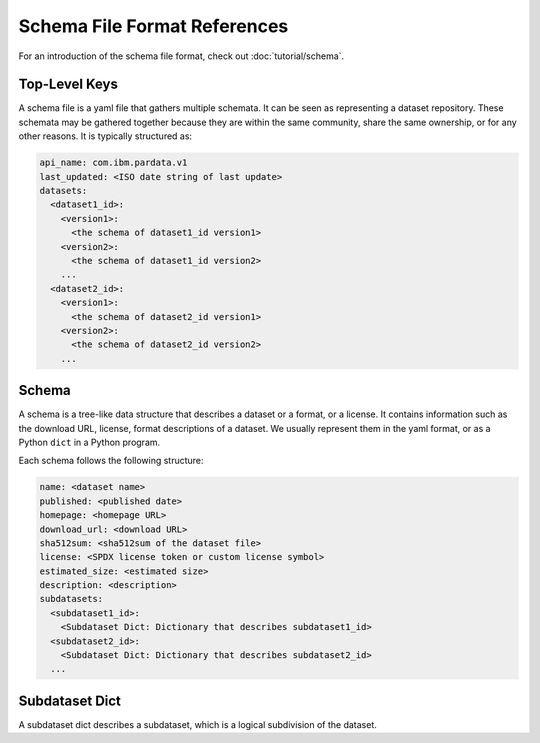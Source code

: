 Schema File Format References
=============================

For an introduction of the schema file format, check out :doc:`tutorial/schema`.

Top-Level Keys
--------------

A schema file is a yaml file that gathers multiple schemata. It can be seen as representing a dataset repository. These
schemata may be gathered together because they are within the same community, share the same ownership, or for any other
reasons. It is typically structured as:

.. code-block:: yaml

   api_name: com.ibm.pardata.v1
   last_updated: <ISO date string of last update>
   datasets:
     <dataset1_id>:
       <version1>:
         <the schema of dataset1_id version1>
       <version2>:
         <the schema of dataset1_id version2>
       ...
     <dataset2_id>:
       <version1>:
         <the schema of dataset2_id version1>
       <version2>:
         <the schema of dataset2_id version2>
       ...

.. object:: api_name

   Should always be ``com.ibm.pardata.v1``.

.. object:: last_updated

   The date in which the file was last updated. This should be in ISO format, such as ``2021-06-20``.

.. object:: datasets

   A dictionary of datasets. The key of each item is a dataset identifier, and the value of each item is another
   dictionary. In this dictionary, each key is a version string (e.g., ``"1.2.3"``) representing a particular version of
   a dataset in the dataset series; each value is a schema for the dataset.

   .. code-block:: yaml

     <dataset1_id>:
       <version1>:
         <the schema of dataset1_id version1>
       <version2>:
         <the schema of dataset1_id version2>
       ...


Schema
------

A schema is a tree-like data structure that describes a dataset or a format, or a license. It contains information such
as the download URL, license, format descriptions of a dataset. We usually represent them in the yaml format, or as a
Python ``dict`` in a Python program.

Each schema follows the following structure:

.. code-block:: yaml

   name: <dataset name>
   published: <published date>
   homepage: <homepage URL>
   download_url: <download URL>
   sha512sum: <sha512sum of the dataset file>
   license: <SPDX license token or custom license symbol>
   estimated_size: <estimated size>
   description: <description>
   subdatasets:
     <subdataset1_id>:
       <Subdataset Dict: Dictionary that describes subdataset1_id>
     <subdataset2_id>:
       <Subdataset Dict: Dictionary that describes subdataset2_id>
     ...

.. object:: name

   Human-readable name of the dataset.

.. object:: published

   Published date in ISO format.

.. object:: homepage

   Homepage URL.

.. object:: download_url

   Download URL.

.. object:: sha512sum

   sha512sum of the dataset file. It can be generated using ``sha512sum data-file.tar.gz``)

.. object:: license

   SPDX license token or custom license symbol.

.. object:: estimated_size

   Estimated size of the dataset.

.. object:: description

   Description of the dataset.

.. object:: subdatasets

   A dictionary that divides the datasets into multiple subdatasets and describes them. The keys of the dictionary
   are subdataset identifiers and values are dictionaries that describe the subdataset.

Subdataset Dict
---------------

A subdataset dict describes a subdataset, which is a logical subdivision of the dataset.

.. object:: name

   Name of the subdataset.

.. object:: description

   Description of the subdataset.

.. object:: format

   A dictionary that describes the format of the subdataset.

   .. object:: id

      Identifier of the format specified in ``FORMAT_SCHEMA_FILE_URL``.

   .. object:: path

      Path to the file of this subdataset. It can also be a dictionary to specify a regular expression. For example,
      ::

          path:
            type: regex
            value: "TensorFlow-Speech-Commands/house/.*\\.wav"

   .. object:: options

      A dictionary that specifies the options for a particular format. The specification varies by format.

      - ``audio/wav``: No options.
      - ``image/jpeg``: No options.
      - ``image/png``: No options.
      - ``table/csv``

        + ``columns``: A dictionary in which keys are the names of the columns and values are the type of the entries in
          the columns. If it is not specified, then pandas defaults are used.
        + ``delimiter``: The delimiter of the CSV files. Default: ``,``
        + ``encoding``: Encoding of the CSV files. Default: ``UTF-8``

      - ``text/plain``
        + ``encoding``: Encoding of the text files. Default: ``UTF-8``
